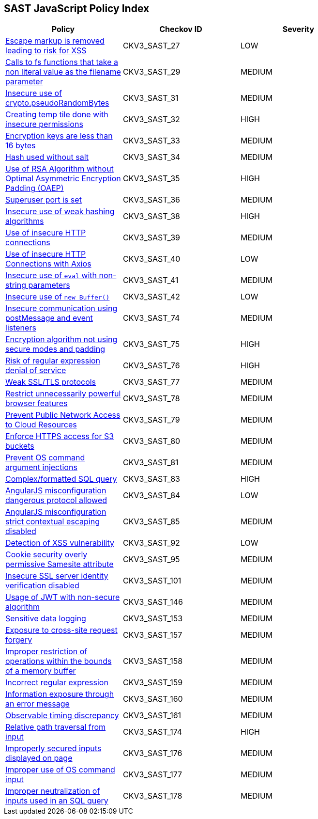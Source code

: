 == SAST JavaScript Policy Index

[width=85%]
[cols="1,1,1"]
|===
|Policy|Checkov ID| Severity

|xref:sast-policy-27.adoc[Escape markup is removed leading to risk for XSS]
|CKV3_SAST_27
|LOW

|xref:sast-policy-29.adoc[Calls to fs functions that take a non literal value as the filename parameter]
|CKV3_SAST_29
|MEDIUM

|xref:sast-policy-31.adoc[Insecure use of crypto.pseudoRandomBytes]
|CKV3_SAST_31
|MEDIUM

|xref:sast-policy-32.adoc[Creating temp tile done with insecure permissions]
|CKV3_SAST_32
|HIGH

|xref:sast-policy-33.adoc[Encryption keys are less than 16 bytes]
|CKV3_SAST_33
|MEDIUM

|xref:sast-policy-34.adoc[Hash used without salt]
|CKV3_SAST_34
|MEDIUM

|xref:sast-policy-35.adoc[Use of RSA Algorithm without Optimal Asymmetric Encryption Padding (OAEP)]
|CKV3_SAST_35
|HIGH

|xref:sast-policy-36.adoc[Superuser port is set]
|CKV3_SAST_36
|MEDIUM

|xref:sast-policy-38.adoc[Insecure use of weak hashing algorithms]
|CKV3_SAST_38
|HIGH

|xref:sast-policy-39.adoc[Use of insecure HTTP connections]
|CKV3_SAST_39
|MEDIUM

|xref:sast-policy-40.adoc[Use of insecure HTTP Connections with Axios]
|CKV3_SAST_40
|LOW

|xref:sast-policy-41.adoc[Insecure use of `eval` with non-string parameters]
|CKV3_SAST_41
|MEDIUM

|xref:sast-policy-42.adoc[Insecure use of `new Buffer()`]
|CKV3_SAST_42
|LOW

|xref:sast-policy-74.adoc[Insecure communication using postMessage and event listeners]
|CKV3_SAST_74
|MEDIUM

|xref:sast-policy-75.adoc[Encryption algorithm not using secure modes and padding]
|CKV3_SAST_75
|HIGH

|xref:sast-policy-76.adoc[Risk of regular expression denial of service]
|CKV3_SAST_76
|HIGH

|xref:sast-policy-77.adoc[Weak SSL/TLS protocols]
|CKV3_SAST_77
|MEDIUM

|xref:sast-policy-78.adoc[Restrict unnecessarily powerful browser features]
|CKV3_SAST_78
|MEDIUM

|xref:sast-policy-79.adoc[Prevent Public Network Access to Cloud Resources]
|CKV3_SAST_79
|MEDIUM

|xref:sast-policy-80.adoc[Enforce HTTPS access for S3 buckets]
|CKV3_SAST_80
|MEDIUM

|xref:sast-policy-81.adoc[Prevent OS command argument injections]
|CKV3_SAST_81
|MEDIUM

|xref:sast-policy-83.adoc[Complex/formatted SQL query]
|CKV3_SAST_83
|HIGH

|xref:sast-policy-84.adoc[AngularJS misconfiguration dangerous protocol allowed]
|CKV3_SAST_84
|LOW

|xref:sast-policy-85.adoc[AngularJS misconfiguration strict contextual escaping disabled]
|CKV3_SAST_85
|MEDIUM

|xref:sast-policy-92.adoc[Detection of XSS vulnerability]
|CKV3_SAST_92
|LOW

|xref:sast-policy-95.adoc[Cookie security overly permissive Samesite attribute]
|CKV3_SAST_95
|MEDIUM

|xref:sast-policy-101.adoc[Insecure SSL server identity verification disabled]
|CKV3_SAST_101
|MEDIUM

|xref:sast-policy-146.adoc[Usage of JWT with non-secure algorithm]
|CKV3_SAST_146
|MEDIUM

|xref:sast-policy-153.adoc[Sensitive data logging]
|CKV3_SAST_153
|MEDIUM

|xref:sast-policy-157.adoc[Exposure to cross-site request forgery]
|CKV3_SAST_157
|MEDIUM

|xref:sast-policy-158.adoc[Improper restriction of operations within the bounds of a memory buffer]
|CKV3_SAST_158
|MEDIUM

|xref:sast-policy-159.adoc[Incorrect regular expression]
|CKV3_SAST_159
|MEDIUM

|xref:sast-policy-160.adoc[Information exposure through an error message]
|CKV3_SAST_160
|MEDIUM

|xref:sast-policy-161.adoc[Observable timing discrepancy]
|CKV3_SAST_161
|MEDIUM

|xref:sast-policy-174.adoc[Relative path traversal from input]
|CKV3_SAST_174
|HIGH

|xref:sast-policy-176.adoc[Improperly secured inputs displayed on page]
|CKV3_SAST_176
|MEDIUM

|xref:sast-policy-177.adoc[Improper use of OS command input]
|CKV3_SAST_177
|MEDIUM

|xref:sast-policy-178.adoc[Improper neutralization of inputs used in an SQL query]
|CKV3_SAST_178
|MEDIUM


|===